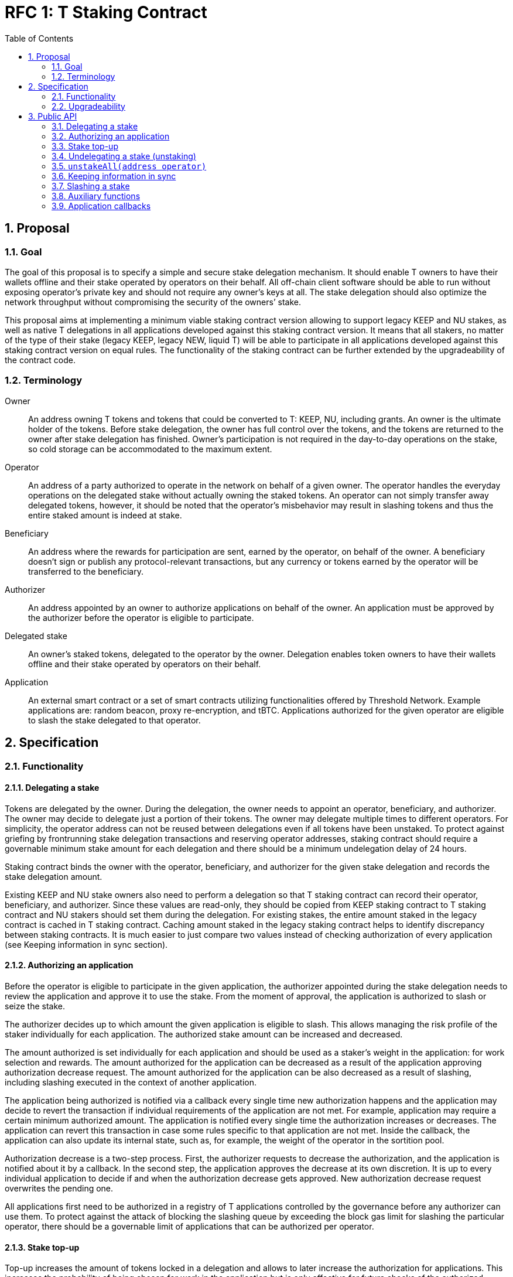 :toc: macro

= RFC 1: T Staking Contract

:icons: font
:numbered:
toc::[]

== Proposal

=== Goal

The goal of this proposal is to specify a simple and secure stake delegation
mechanism. It should enable T owners to have their wallets offline and their
stake operated by operators on their behalf. All off-chain client software
should be able to run without exposing operator’s private key and should not
require any owner’s keys at all. The stake delegation should also optimize the
network throughput without compromising the security of the owners’ stake.

This proposal aims at implementing a minimum viable staking contract version
allowing to support legacy KEEP and NU stakes, as well as native T delegations
in all applications developed against this staking contract version.
It means that all stakers, no matter of the type of their stake (legacy KEEP,
legacy NEW, liquid T) will be able to participate in all applications developed
against this staking contract version on equal rules.
The functionality of the staking contract can be further extended by the
upgradeability of the contract code.

=== Terminology

Owner:: An address owning T tokens and tokens that could be converted to
T: KEEP, NU, including grants. An owner is the ultimate holder of the tokens.
Before stake delegation, the owner has full control over the tokens, and the
tokens are returned to the owner after stake delegation has finished.
Owner’s participation is not required in the day-to-day operations on the
stake, so cold storage can be accommodated to the maximum extent.

Operator:: An address of a party authorized to operate in the network on behalf
of a given owner. The operator handles the everyday operations on the delegated
stake without actually owning the staked tokens. An operator can not simply
transfer away delegated tokens, however, it should be noted that the operator’s
misbehavior may result in slashing tokens and thus the entire staked amount is
indeed at stake.

Beneficiary:: An address where the rewards for participation are sent, earned by
the operator, on behalf of the owner. A beneficiary doesn’t sign or publish any
protocol-relevant transactions, but any currency or tokens earned by the
operator will be transferred to the beneficiary.

Authorizer:: An address appointed by an owner to authorize applications on
behalf of the owner. An application must be approved by the authorizer before the
operator is eligible to participate.

Delegated stake:: An owner’s staked tokens, delegated to the operator by the
owner. Delegation enables token owners to have their wallets offline and their
stake operated by operators on their behalf.

Application:: An external smart contract or a set of smart contracts utilizing
functionalities offered by Threshold Network. Example applications are: random
beacon, proxy re-encryption, and tBTC. Applications authorized for the given
operator are eligible to slash the stake delegated to that operator.

== Specification

=== Functionality

==== Delegating a stake

Tokens are delegated by the owner. During the delegation, the owner needs to
appoint an operator, beneficiary, and authorizer. The owner may decide to
delegate just a portion of their tokens. The owner may delegate multiple times
to different operators. For simplicity, the operator address can not be reused
between delegations even if all tokens have been unstaked. To protect against 
griefing by frontrunning stake delegation transactions and reserving operator
addresses, staking contract should require a governable minimum stake amount for 
each delegation and there should be a minimum undelegation delay of 24 hours.

Staking contract binds the owner with the operator, beneficiary, and authorizer
for the given stake delegation and records the stake delegation amount.

Existing KEEP and NU stake owners also need to perform a delegation so that T
staking contract can record their operator, beneficiary, and authorizer. Since
these values are read-only, they should be copied from KEEP staking contract to
T staking contract and NU stakers should set them during the delegation. For
existing stakes, the entire amount staked in the legacy contract is cached in T
staking contract. Caching amount staked in the legacy staking contract helps to 
identify discrepancy between staking contracts. It is much easier to just compare
two values instead of checking authorization of every application (see Keeping
information in sync section).

==== Authorizing an application

Before the operator is eligible to participate in the given application, the
authorizer appointed during the stake delegation needs to review the application
and approve it to use the stake. From the moment of approval, the application
is authorized to slash or seize the stake.

The authorizer decides up to which amount the given application is eligible to
slash. This allows managing the risk profile of the staker individually for each
application. The authorized stake amount can be increased and decreased.

The amount authorized is set individually for each application and should be
used as a staker's weight in the application: for work selection and rewards.
The amount authorized for the application can be decreased as a result of
the application approving authorization decrease request.
The amount authorized for the application can be also decreased as a result of
slashing, including slashing executed in the context of another application. 

The application being authorized is notified via a callback every single time
new authorization happens and the application may decide to revert the
transaction if individual requirements of the application are not met.
For example, application may require a certain minimum authorized amount.
The application is notified every single time the authorization increases or
decreases. The application can revert this transaction in case some rules
specific to that application are not met. Inside the callback, the application
can also update its internal state, such as, for example, the weight of the
operator in the sortition pool.

Authorization decrease is a two-step process. First, the authorizer requests to
decrease the authorization, and the application is notified about it by
a callback. In the second step, the application approves the decrease at its own
discretion. It is up to every individual application to decide if and when the
authorization decrease gets approved. New authorization decrease request
overwrites the pending one.

All applications first need to be authorized in a registry of T applications
controlled by the governance before any authorizer can use them.
To protect against the attack of blocking the slashing queue by exceeding the
block gas limit for slashing the particular operator, there should be a
governable limit of applications that can be authorized per operator.

==== Stake top-up

Top-up increases the amount of tokens locked in a delegation and allows to later
increase the authorization for applications. This increases the probability of being
chosen for work in the application but is only effective for future checks of the
authorized amount.

Top-ups can be executed for native T stakes and for legacy KEEP/NU stakes.

Native T stakers can only top-up their stakes with a liquid T.

Existing KEEP and NU stakers wanting to execute a top-up have two options. One
option is to wrap their KEEP/NU to T and then, execute a top-up in T staking
contract. The second option is to execute a top-up in their legacy staking
contracts and notify T staking contract about the fact their legacy stake
increased.

Effectively, it means that existing KEEP stakers can mix their legacy KEEP
stakes with liquid T stakes. Similarly, existing NU stakers can mix their legacy
NU stakes with liquid T stakes. This functionality adds some complexity to the
staking contract but it puts existing KEEP/NU stakers in the same spot as new T
stakers. Without it, existing stakers would not be able to top-up their stakes
with T earned from operating in the network, so they would be in a worse spot
than new T stakers allowed to top-up their stakes using earned T and this way
increasing their rewards.

Anyone can execute a stake top-up for an operator using a liquid T. Stake top-up
does not automatically increase authorization levels for applications.
Stake top-up is a one-step process and does not require any delay.

==== Undelegating a stake (unstaking)

The owner or operator may decide to unstake some amount of tokens if the amount
left on the stake after this operation will be higher or equal to the highest
authorization amongst all applications. Even if all tokens have been unstaked,
relationship between owner, operator, beneficiary, and authorizer is retained
in the staking contract in case some applications still have some rewards
waiting for withdrawal.

It is possible to change the composition of the staked amount by unstaking
legacy tokens or by unstaking liquid T tokens. This allows existing KEEP/NU
stakers to unstake their legacy stakes one day while still being able to operate
in T network and earning rewards.

If the owner or operator attempts to unstake tokens before 24 hours passed since
the delegation so that the amount left in the contract would be below the
minimum stake, the transaction reverts.

It is expected that full unstaking is first completed on T staking contract before
full unstaking on a legacy staking contract for the given operator gets initiated.

==== Keeping information in sync

To avoid expensive calls to legacy staking contract, it is assumed that cached
information in T staking contract about the amount staked in the legacy contract
is always up-to-date.

T staking contract should expose a function allowing to seize some amount of T
from the operator in case that operator has a lower active stake
(eligible for work selection) in the old staking contract than the amount cached
in T staking contract. 5% of the amount seized is given to the person who
notified about the discrepancy and the rest is burned. The amount is a
governable parameter and can be updated at any time by the governance, with no
governance delay. The transaction notifying about stake amounts not being in sync
needs to update authorizations of all affected applications and execute an
involuntary allocation decrease on each affected application.

For legacy stakers, staked amount can become out-of-sync in three cases:

* stake undelegated on the legacy contract,
* stake topped-up on the legacy contract,
* stake slashed on the legacy contract.

It is expected that stake undelegation will be first performed on T staking
contract and then on the legacy staking contract.

It is expected that a top-up will be first performed on the legacy staking
contract, and then propagated to the new staking contract, in the same
transaction. Even if it does not happen in the same transaction, this kind of
discrepancy is not slashable given that the stake amount on the legacy contract
is higher than the stake amount on T staking contract.

In case the stake has been slashed on the legacy contract, the operator is
required to update their information on T staking contract as soon as possible.
In practice, for Keep, with the random beacon disabled, and tBTC v1 slashing the 
stake only in case of a proven fraud that had to be committed by all operators of
ECDSA keep, this approach is acceptable.

An integral part of the staking contract should be a bot or process inside an
off-chain client monitoring stakes and notifying about discrepancies. This is
especially important given that the bot may need to voluntarily inform about
discrepancies for operators that have been already slashed to zero.

Owner or operator can decrease the legacy contract active stake cached amount on
T staking contract if no application has authorization higher than the liquid T
stake. It allows to undelegate from the legacy staking contract while still
being able to operate in T network and earning rewards.

==== Slashing a stake

Authorized applications can slash or seize a stake. Slash operation decreases
the stake of an operator and burns slashed tokens. Seize decreases the stake,
burns 95% of the stake, and awards up to 5% to the notifier of misbehavior.

To keep stakes synchronized between applications when operators are slashed,
without the risk of running out of gas, the staking contract queues up slashings
and let users process the transactions.

When an application slashes one or more operators, it adds them to the slashing
queue on the staking contract. A queue entry contains the operator's address and
the amount they're due to be slashed.

When there is at least one operator in the slashing queue, any account can
submit a transaction processing one or more operators' slashings, and collecting
a reward for doing so. A queued slashing is processed by updating the operator's
stake to the post-slashing amount, updating authorized amount for each
affected application, and notifying all affected applications that
the operator's authorized stake has been reduced due to slashing. The
application must then do the necessary adjustments, such as removing the
operator from the sortition pool or reducing its weight, changing the operator's
eligibility for rewards, and so forth.

Every application callback executed as a result of a slash should have a 250k gas
limit. Slashing are processed in a FIFO basis, and there is just one function
exposed by the staking contract allowing to slash one or more operators from the
head of the queue. Callback failure does not revert the transaction. In case
the callback failed, the slashing request is removed from the queue and never
retried so it is in the best application's interest to ensure it can always
execute the callback. The same happens if the slash operation fails because
the given operator has not enough stake to slash.

In the case of legacy stakers, their liquid T is slashed first before a call to 
the legacy contract is executed.

It is important to note slashing executed in the context of one application may
lead to involuntarily decreasing the authorization for other applications in 
case the amount of stake available after the slashing is lower than these
authorizations.

=== Upgradeability

The staking contract will be upgradeable. The exact upgradeability mechanism is
out of the scope of this document.

== Public API

=== Delegating a stake

==== `stake(address operator, address beneficiary, address authorizer, uint256 amount) external` 
   
Creates a delegation with `msg.sender` owner with the given operator,
beneficiary, and authorizer. Transfers the given amount of T to the staking
contract. The owner of the delegation needs to have the amount approved to
transfer to the staking contract.

==== `stakeKeep(address operator) external`

Copies delegation from the legacy KEEP staking contract to T staking contract.
No tokens are transferred. Caches the active stake amount from KEEP staking 
contract. Can be called by anyone.

==== `stakeNu(address operator, address beneficiary, address authorizer) external`

Copies delegation from the legacy NU staking contract to T staking contract,
additionally appointing beneficiary and authorizer roles. Caches the amount
staked in NU staking contract. Can be called only by the original delegation
owner.

==== `setMinimumStakeAmount(uint256 amount) external onlyGovernance`

Allows the governance to set the minimum required stake amount. This amount is
required to protect against griefing the staking contract and individual
applications are allowed to require higher minimum stakes if necessary.  

=== Authorizing an application

==== `approveApplication(address application) external onlyGovernance`

Allows the governance to approve the particular application before individual
stake authorizers are able to authorize it.

==== `authorizeApplication(address operator, address application, uint256 amount) external onlyAuthorizerOf(operator)`

Authorizes the particular application for the given operator. From this moment,
the application may slash operator's stake up to the given amount. Can only be
called by the given operator's authorizer.

==== `increaseAuthorization(address operator, address application, uint256 amount) external onlyAuthorizerOf(operator)`

Increases the authorization of the given operator for the given application by
the given amount. Calls `authorizationIncreased(address operator, uint256 amount)`
callback on the given application to notify the application. Can only be called
by the given operator's authorizer.

==== `requestAuthorizationDecrease(address operator, address application, uint256 amount) external onlyAuthorizerOf(operator)`

Requests decrease of the authorization for the given operator on the given
application by the provided amount. Calls `authorizationDecreaseRequested(address operator, uint256 amount)`
on the application. It does not change the authorized amount. Can only be called
by the given operator's authorizer. Overwrites pending authorization decrease
for the given operator and application.

==== `approveAuthorizationDecrease(address operator) external onlyRequestedApplication`

Called by the application at its discretion to approve the previously requested
authorization decrease request. Can only be called by the application that
was previously requested to decrease the authorization for that operator.

==== `disableApplication(address application) external onlyPanicButtonOf(application)`

Disables the given application's eligibility to slash stakes. Can be called only
by a panic button of the particular application. The disabled application can not
slash stakes until it is approved again by the governance using `approveApplication`
function. Should be used only in case of an emergency.

==== `setPanicButton(address application, address panicButton) external onlyGovernance`

Sets the panic button role for the given application to the provided address.
Can only be called by the governance. If the panic button for the given
application should be disabled, the role address should can set to 0x0 address.

==== `setAuthorizationCeiling(uint256 ceiling) external onlyGovernance`

Sets the maximum number of applications one operator can authorize. Used to
protect against DoSing slashing queue. Can only be called by the governance.

=== Stake top-up

==== `topUp(address operator, uint256 amount) external`

Increases the amount of the stake for the given operator. The sender of this
transaction needs to have the amount approved to transfer to the staking
contract. Can be called by anyone.

==== `topUpKeep(address operator) external`

Propagates information about stake top-up from the legacy KEEP staking contract
to T staking contract. Can be called by anyone.

==== `topUpNu(address operator) external`

Propagates information about stake top-up from the legacy NU staking contract
to T staking contract. Can be called by anyone.

=== Undelegating a stake (unstaking)

==== `unstakeT(address operator, uint256 amount) external`

Reduces the liquid T stake amount by `amount` and withdraws `amount` of T 
to the owner. Reverts if there is at least one authorization higher than the sum
of a legacy stake and remaining liquid T stake or if the `amount` is higher than
the liquid T stake amount. Can be called only by the owner or operator.

==== `unstakeKeep(address operator) external`

Sets the legacy staking contract active stake amount cached in T staking
contract to 0. Reverts if the amount of liquid T staked in T staking contract is
lower than the highest application authorization. This function allows to
unstake from Keep staking contract and sill being able to operate in T network
and earning rewards based on the liquid T staked. Can be called only by the
delegation owner and operator.

==== `unstakeNu(address operator, uint256 amount) external`

Reduces cached legacy NU stake amount by `amount`. Reverts if there is at least
one authorization higher than the sum of remaining legacy NU stake and liquid T
stake for that operator or if amount is higher than the cached legacy stake
amount. If succeeded, the legacy NU stake can be partially or fully undelegated
on the legacy staking contract. This function allows to unstake from NU staking 
contract and sill being able to operate in T network and earning rewards based
on the liquid T staked. Can be called only by the delegation owner and operator.

=== `unstakeAll(address operator)`

Sets cached legacy stake amount to 0, sets the liquid T stake amount to 0 and
withdraws all liquid T from the stake to the owner. Reverts if there is at least one
non-zero authorization. Can be called only by the delegation owner and operator.

=== Keeping information in sync

==== `notifyKeepStakeDiscrepancy(address operator)`

Notifies about the discrepancy between legacy KEEP active stake and amount
cached in T staking contract. Slashes the operator in case the amount cached
is higher than the actual active stake amount in KEEP staking contract. 
Needs to update authorizations of all affected applications and execute an
involuntary allocation decrease on all affected applications.
Can be called by anyone, notifier receives a reward.

Optionally: reward withdrawal can be split into a separate function to protect
against MEV frontrunners. 

==== `notifyNuStakeDiscrepancy(address operator)`

Notifies about the discrepancy between legacy NU active stake and amount
cached in T staking contract. Slashes the operator in case the amount cached
is higher than the actual active stake amount in NU staking contract.
Needs to update authorizations of all affected applications and execute an
involuntary allocation decrease on all affected applications.
Can be called by anyone, notifier receives a reward.

Optionally: reward withdrawal can be split into a separate function to protect
against MEV frontrunners. 

==== `setStakeDiscrepancyPenalty(uint256 penalty, unit256 rewardMultiplier) external onlyGovernance`

Sets the penalty amount for stake discrepancy and reward multiplier for
reporting it. The penalty is seized from the operator account, and 5% of the
penalty, scaled by the multiplier, is given to the notifier. The rest of the
tokens are burned. Can only be called by the governance. See `seize` function.

=== Slashing a stake

==== `slash(uint256 amount, address[] memory operators) external onlyAuthorizedApplication`

Adds operators to the slashing queue along with the amount that should be
slashed from each one of them. Can only be called by an authorized application.

==== `seize(uint256 amount, uint256 rewardMultipier, address notifier, address[] memory operators) external onlyAuthorizedApplication`

Adds operators to the slashing queue along with the amount, reward multiplier
and notifier address. The notifier will receive 1% of the slashed amount scaled
by the reward adjustment parameter once the seize order will be processed. Can
only be called by an authorized application.

==== `processSlashing(uint256 count)`

Takes the `count` of queued slashing operations and processes them. Receives 5%
of the slashed amount if the slashing request was created by the application with
a `slash` call and 4% of the slashed amount if the slashing request was created
by the application with `seize` call. Executes `involuntaryAllocationDecrease`
function on each affected application.

=== Auxiliary functions

==== `authorizedStake(address operator, address application) external view returns (uint256)`

Returns the authorized stake amount of the operator for the application.

==== `hasStakeDelegated(address operator) external view returns (bool)`

Checks if the specified operator has a stake delegated and if it has been
authorized for at least one application. If this function returns true,
off-chain client of the given operator is eligible to join the network.

=== Application callbacks

==== `authorizationIncreased(address operator, uint256 amount)`

Used by T staking contract to inform the application the the authorized amount
for the given operator increased. The application may do any necessary housekeeping
necessary.

==== `authorizationDecreaseRequested(address operator, uint256 amount)`

Used by T staking contract to inform the application that the given operator
requested to decrease the authorization to the given amount. The application
should mark the authorization as pending decrease and respond to the staking
contract with `approveAuthorizationDecrease` at its discretion. Note it may
happen right away but it also may happen several months later.

==== `involuntaryAllocationDecrease(address operator, uint256 amount)`

Used by T staking contract to inform the application the authorization has
been decreased for the given operator to the given amount involuntarily, as
a result of slashing. Lets the application to do any housekeeping neccessary.
Called with 250k gas limit and does not revert the transaction if 
`involuntaryAllocationDecrease` call failed.